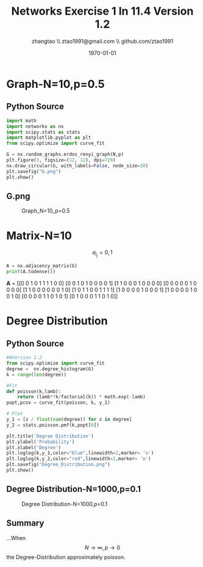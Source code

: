 #+LATEX_CLASS: org-article
#+LATEX_CLASS_OPTIONS: [oneside,A4paper,12pt]
#+LATEX_HEADER_EXTRA:
#+LaTeX_HEADER: \geometry{left=2.5cm,right=2.5cm,top=2.5cm,bottom=2.5cm}
#+LaTeX_HEADER: \graphicspath{{pic/}}
#+LaTeX_HEADER: \hypersetup{colorlinks,linkcolor=black,filecolor=black,urlcolor=blue,citecolor=black}
#+LaTeX_HEADER: \setcounter{secnumdepth}{4}
#+LaTeX_HEADER: \titleformat{\paragraph}{\normalfont\normalsize\bfseries}{\theparagraph}{1em}{}
#+LaTeX_HEADER: \linespread{1.2}

#+OPTIONS: ^:nil _:nil f:nil toc:nil num:t

#+TITLE: Networks Exercise 1 In 11.4 Version 1.2
#+AUTHOR: zhangtao \\ ztao1991@gmail.com \\ github.com/ztao1991
#+DATE: \today


* Graph-N=10,p=0.5

** Python Source

#+BEGIN_SRC python
import math
import networkx as nx
import scipy.stats as stats
import matplotlib.pyplot as plt
from scipy.optimize import curve_fit

G = nx.random_graphs.erdos_renyi_graph(N,p)  
plt.figure(3, figsize=(12, 12), dpi=720)
nx.draw_circular(G, with_labels=False, node_size=30)
plt.savefig("G.png")
plt.show()
#+END_SRC

** G.png

#+CAPTION: Graph_N=10_p=0.5
[[file:~/G.png]]
* Matrix-N=10

#+BEGIN_CENTER
\[a_i_j=0,1\]
#+END_CENTER

#+BEGIN_SRC python
A = nx.adjacency_matrix(G)
print(A.todense())
#+END_SRC



**A** = 
[[0 0 1 0 1 1 1 1 0 0]
 [0 0 1 0 1 0 0 0 0 1]
 [1 1 0 0 0 1 0 0 0 0]
 [0 0 0 0 0 1 0 0 0 0]
 [1 1 0 0 0 0 0 0 1 0]
 [1 0 1 1 0 0 1 1 1 1]
 [1 0 0 0 0 1 0 0 0 1]
 [1 0 0 0 0 1 0 0 1 0]
 [0 0 0 0 1 1 0 1 0 1]
 [0 1 0 0 0 1 1 0 1 0]]


* Degree Distribution

** Python Source

#+BEGIN_SRC python
##Version 1.2 
from scipy.optimize import curve_fit
degree =  nx.degree_histogram(G)
k = range(len(degree))          

#Fit
def poisson(k,lamb):
    return (lamb**k/factorial(k)) * math.exp(-lamb)
popt,pcov = curve_fit(poisson, k, y_1)

# Plot
y_1 = [z / float(sum(degree)) for z in degree]
y_2 = stats.poisson.pmf(k,popt[0])

plt.title('Degree Distribution')
plt.ylabel('Probability')
plt.xlabel('Degree')
plt.loglog(k,y_1,color="blue",linewidth=2,marker= 'o')      
plt.loglog(k,y_2,color="red",linewidth=2,marker= 'o')      
plt.savefig("Degree_Distribution.png")
plt.show()

#+END_SRC

** Degree Distribution-N=1000,p=0.1

#+CAPTION: Degree Distribution-N=1000,p=0.1
[[file:~/figure1000_01.png]]


** Summary

...When \[N \to \infty , p \to 0\] the Degree-Distribution approximately poisson.
